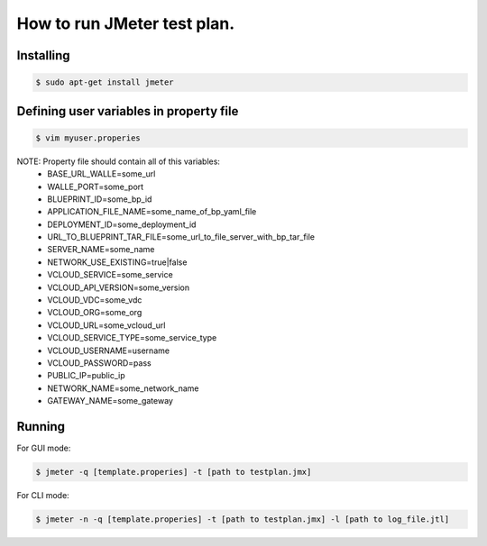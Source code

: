 ============================
How to run JMeter test plan.
============================

----------
Installing
----------

.. code-block:: bash

    $ sudo apt-get install jmeter

----------------------------------------
Defining user variables in property file
----------------------------------------

.. code-block:: bash

    $ vim myuser.properies

NOTE: Property file should contain all of this variables:
    - BASE_URL_WALLE=some_url
    - WALLE_PORT=some_port
    - BLUEPRINT_ID=some_bp_id
    - APPLICATION_FILE_NAME=some_name_of_bp_yaml_file
    - DEPLOYMENT_ID=some_deployment_id
    - URL_TO_BLUEPRINT_TAR_FILE=some_url_to_file_server_with_bp_tar_file
    - SERVER_NAME=some_name
    - NETWORK_USE_EXISTING=true|false
    - VCLOUD_SERVICE=some_service
    - VCLOUD_API_VERSION=some_version
    - VCLOUD_VDC=some_vdc
    - VCLOUD_ORG=some_org
    - VCLOUD_URL=some_vcloud_url
    - VCLOUD_SERVICE_TYPE=some_service_type
    - VCLOUD_USERNAME=username
    - VCLOUD_PASSWORD=pass
    - PUBLIC_IP=public_ip
    - NETWORK_NAME=some_network_name
    - GATEWAY_NAME=some_gateway

-------
Running
-------

For GUI mode:

.. code-block:: bash

    $ jmeter -q [template.properies] -t [path to testplan.jmx]

For CLI mode:

.. code-block:: bash

    $ jmeter -n -q [template.properies] -t [path to testplan.jmx] -l [path to log_file.jtl]
